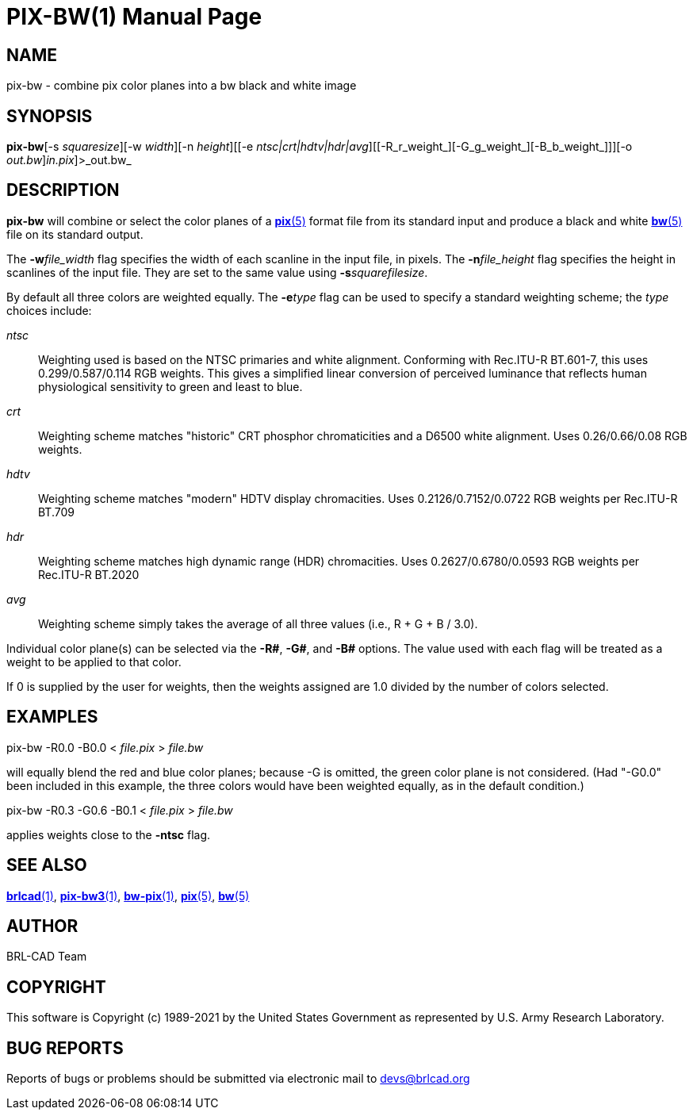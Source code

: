 = PIX-BW(1)
BRL-CAD Team
ifndef::site-gen-antora[:doctype: manpage]
:man manual: BRL-CAD
:man source: BRL-CAD
:page-role: manpage

== NAME

pix-bw - combine pix color planes into a bw black and white image

== SYNOPSIS

*pix-bw*[-s _squaresize_][-w _width_][-n _height_][[-e _ntsc|crt|hdtv|hdr|avg_][[-R_r_weight_][-G_g_weight_][-B_b_weight_]]][-o _out.bw_][[<]_in.pix_]>_out.bw_

== DESCRIPTION

[cmd]*pix-bw* will combine or select the color planes of a xref:man:5/pix.adoc[*pix*(5)] format file from its standard input and produce a black and white xref:man:5/bw.adoc[*bw*(5)] file on its standard output.

The [opt]*-w*[rep]_file_width_ flag specifies the width of each scanline in the input file, in pixels. The [opt]*-n*[rep]_file_height_ flag specifies the height in scanlines of the input file. They are set to the same value using [opt]*-s*[rep]_squarefilesize_. 

By default all three colors are weighted equally. The [opt]*-e*[rep]_type_ flag can be used to specify a standard weighting scheme; the __type__ choices include:

_ntsc_::
Weighting used is based on the NTSC primaries and white alignment.  Conforming with Rec.ITU-R BT.601-7, this uses 0.299/0.587/0.114 RGB weights.  This gives a simplified linear conversion of perceived luminance that reflects human physiological sensitivity to green and least to blue.

_crt_::
Weighting scheme matches "historic" CRT phosphor chromaticities and a D6500 white alignment.  Uses 0.26/0.66/0.08 RGB weights.

_hdtv_::
Weighting scheme matches "modern" HDTV display chromacities. Uses 0.2126/0.7152/0.0722 RGB weights per Rec.ITU-R BT.709

_hdr_::
Weighting scheme matches high dynamic range (HDR) chromacities. Uses 0.2627/0.6780/0.0593 RGB weights per Rec.ITU-R BT.2020

_avg_::
Weighting scheme simply takes the average of all three values (i.e., R + G + B / 3.0).

Individual color plane(s) can be selected via the [opt]*-R#*, [opt]*-G#*, and [opt]*-B#* options. The value used with each flag will be treated as a weight to be applied to that color. 

If 0 is supplied by the user for weights, then the weights assigned are 1.0 divided by the number of colors selected.

== EXAMPLES

pix-bw -R0.0 -B0.0 < _file.pix_ > _file.bw_

will equally blend the red and blue color planes; because -G is omitted, the green color plane is not considered. (Had "-G0.0" been included in this example, the three colors would have been weighted equally, as in the default condition.)

pix-bw -R0.3 -G0.6 -B0.1 < _file.pix_ > _file.bw_

applies weights close to the [opt]*-ntsc* flag. 

== SEE ALSO

xref:man:1/brlcad.adoc[*brlcad*(1)], xref:man:1/pix-bw3.adoc[*pix-bw3*(1)], xref:man:1/bw-pix.adoc[*bw-pix*(1)], xref:man:5/pix.adoc[*pix*(5)], xref:man:5/bw.adoc[*bw*(5)]

== AUTHOR

BRL-CAD Team

== COPYRIGHT

This software is Copyright (c) 1989-2021 by the United States Government as represented by U.S. Army Research Laboratory.

== BUG REPORTS

Reports of bugs or problems should be submitted via electronic mail to mailto:devs@brlcad.org[]